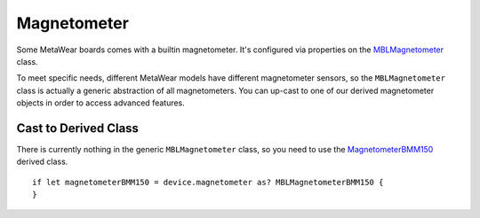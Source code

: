 .. highlight:: swift

Magnetometer
============

Some MetaWear boards comes with a builtin magnetometer.  It's configured via properties on the `MBLMagnetometer <https://www.mbientlab.com/docs/metawear/ios/latest/Classes/MBLMagnetometer.html>`_ class.

To meet specific needs, different MetaWear models have different magnetometer sensors, so the ``MBLMagnetometer`` class is actually a generic abstraction of all magnetometers.  You can up-cast to one of our derived magnetometer objects in order to access advanced features.


Cast to Derived Class
---------------------

There is currently nothing in the generic ``MBLMagnetometer`` class, so you need to use the `MagnetometerBMM150 <https://www.mbientlab.com/docs/metawear/ios/latest/Classes/MagnetometerBMM150.html>`_ derived class.
::

    if let magnetometerBMM150 = device.magnetometer as? MBLMagnetometerBMM150 {
    }

